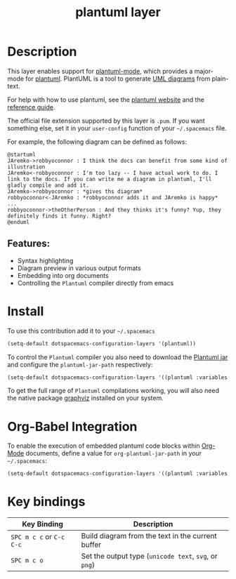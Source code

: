 #+TITLE: plantuml layer
[[file:img/logo.png]]

* Table of Contents                                        :TOC_4_gh:noexport:
- [[#description][Description]]
  - [[#features][Features:]]
- [[#install][Install]]
- [[#org-babel-integration][Org-Babel Integration]]
- [[#key-bindings][Key bindings]]

* Description
This layer enables support for [[https://github.com/skuro/plantuml-mode][plantuml-mode]], which provides
a major-mode for [[http://plantuml.com][plantuml]]. PlantUML is a tool to generate [[https://en.wikipedia.org/wiki/Unified_Modeling_Language][UML diagrams]] from plain-text.

For help with how to use plantuml, see the [[http://plantuml.com][plantuml website]] and the [[http://plantuml.com/PlantUML_Language_Reference_Guide.pdf][reference guide]].

The official file extension supported by this layer is =.pum=. If you want something else,
set it in your =user-config= function of your =~/.spacemacs= file.

For example, the following diagram can be defined as follows:

#+BEGIN_SRC plantuml
@startuml
JAremko->robbyoconnor : I think the docs can benefit from some kind of illustration
JAremko<-robbyoconnor : I'm too lazy -- I have actual work to do. I link to the docs. If you can write me a diagram in plantuml, I'll gladly compile and add it.
JAremko->robbyoconnor : *gives ths diagram*
robbyoconnor<-JAremko : *robbyoconnor adds it and JAremko is happy*
...
robbyoconnor->theOtherPerson : And they thinks it's funny? Yup, they definitely finds it funny. Right?
@enduml
#+END_SRC

[[file:img/dia.png]]

** Features:
- Syntax highlighting
- Diagram preview in various output formats
- Embedding into org documents
- Controlling the =Plantuml= compiler directly from emacs

* Install
To use this contribution add it to your =~/.spacemacs=

#+begin_src emacs-lisp
  (setq-default dotspacemacs-configuration-layers '(plantuml))
#+end_src

To control the =Plantuml= compiler you also need to download the [[http://plantuml.com/download][Plantuml jar]]
and configure the =plantuml-jar-path= respectively:

#+begin_src emacs-lisp
  (setq-default dotspacemacs-configuration-layers '((plantuml :variables plantuml-jar-path "~/plantUml.jar")))
#+end_src

To get the full range of =Plantuml= compilations working, you will also need
the native package [[http://graphviz.org/][graphviz]] installed on your system.

* Org-Babel Integration
To enable the execution of embedded plantuml code blocks within [[http://orgmode.org/][Org-Mode]]
documents, define a value for =org-plantuml-jar-path= in your =~/.spacemacs=:

#+begin_src emacs-lisp
  (setq-default dotspacemacs-configuration-layers '((plantuml :variables org-plantuml-jar-path "~/plantUml.jar")))
#+end_src

* Key bindings

| Key Binding              | Description                                           |
|--------------------------+-------------------------------------------------------|
| ~SPC m c c~ or ~C-c C-c~ | Build diagram from the text in the current buffer     |
| ~SPC m c o~              | Set the output type (=unicode text=, =svg=, or =png=) |
